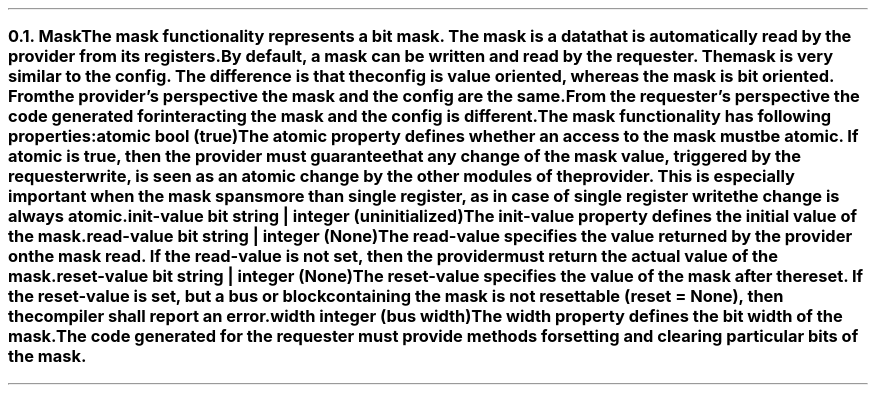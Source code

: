 .NH 2
.XN Mask
.LP
The mask functionality represents a bit mask.
The mask is a data that is automatically read by the provider from its registers.
By default, a mask can be written and read by the requester.
The mask is very similar to the config.
The difference is that the config is value oriented, whereas the mask is bit oriented.
From the provider's perspective the mask and the config are the same.
From the requester's perspective the code generated for interacting the mask and the config is different.
.LP
The mask functionality has following properties:
.IP "\f[CB]atomic\f[CW] bool (\f[CB]true\fC)\f[]" 0.2i
The atomic property defines whether an access to the mask must be atomic.
If atomic is true, then the provider must guarantee that any change of the mask value, triggered by the requester write, is seen as an atomic change by the other modules of the provider.
This is especially important when the mask spans more than single register, as in case of single register write the change is always atomic.
.IP "\f[CB]init-value\f[CW] bit string | integer (uninitialized)\f[]"
The init-value property defines the initial value of the mask.
.IP "\f[CB]read-value\f[CW] bit string | integer (None)\f[]"
The read-value specifies the value returned by the provider on the mask read.
If the read-value is not set, then the provider must return the actual value of the mask.
.IP "\f[CB]reset-value\f[CW] bit string | integer (None)\f[]"
The reset-value specifies the value of the mask after the reset.
If the reset-value is set, but a bus or block containing the mask is not resettable (\fCreset = None\fR), then the compiler shall report an error.
.IP "\f[CB]width\f[CW] integer (bus width)\f[]"
The width property defines the bit width of the mask.
.
.LP
The code generated for the requester must provide methods for setting and clearing particular bits of the mask.
